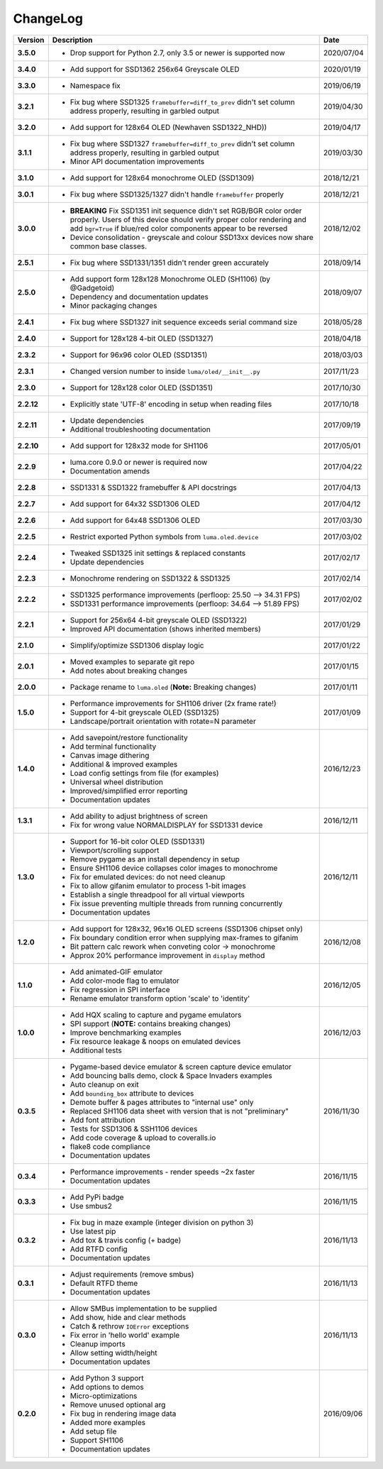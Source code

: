 ChangeLog
---------

+------------+---------------------------------------------------------------------+------------+
| Version    | Description                                                         | Date       |
+============+=====================================================================+============+
| **3.5.0**  | * Drop support for Python 2.7, only 3.5 or newer is supported now   | 2020/07/04 |
+------------+---------------------------------------------------------------------+------------+
| **3.4.0**  | * Add support for SSD1362 256x64 Greyscale OLED                     | 2020/01/19 |
+------------+---------------------------------------------------------------------+------------+
| **3.3.0**  | * Namespace fix                                                     | 2019/06/19 |
+------------+---------------------------------------------------------------------+------------+
| **3.2.1**  | * Fix bug where SSD1325 ``framebuffer=diff_to_prev`` didn't set     | 2019/04/30 |
|            |   column address properly, resulting in garbled output              |            |
+------------+---------------------------------------------------------------------+------------+
| **3.2.0**  | * Add support for 128x64 OLED (Newhaven SSD1322_NHD))               | 2019/04/17 |
+------------+---------------------------------------------------------------------+------------+
| **3.1.1**  | * Fix bug where SSD1327 ``framebuffer=diff_to_prev`` didn't set     | 2019/03/30 |
|            |   column address properly, resulting in garbled output              |            |
|            | * Minor API documentation improvements                              |            |
+------------+---------------------------------------------------------------------+------------+
| **3.1.0**  | * Add support for 128x64 monochrome OLED (SSD1309)                  | 2018/12/21 |
+------------+---------------------------------------------------------------------+------------+
| **3.0.1**  | * Fix bug where SSD1325/1327 didn't handle ``framebuffer`` properly | 2018/12/21 |
+------------+---------------------------------------------------------------------+------------+
| **3.0.0**  | * **BREAKING** Fix SSD1351 init sequence didn't set RGB/BGR color   | 2018/12/02 |
|            |   order properly. Users of this device should verify proper color   |            |
|            |   rendering and add ``bgr=True`` if blue/red color components       |            |
|            |   appear to be reversed                                             |            |
|            | * Device consolidation - greyscale and colour SSD13xx devices now   |            |
|            |   share common base classes.                                        |            |
+------------+---------------------------------------------------------------------+------------+
| **2.5.1**  | * Fix bug where SSD1331/1351 didn't render green accurately         | 2018/09/14 |
+------------+---------------------------------------------------------------------+------------+
| **2.5.0**  | * Add support form 128x128 Monochrome OLED (SH1106) (by @Gadgetoid) | 2018/09/07 |
|            | * Dependency and documentation updates                              |            |
|            | * Minor packaging changes                                           |            |
+------------+---------------------------------------------------------------------+------------+
| **2.4.1**  | * Fix bug where SSD1327 init sequence exceeds serial command size   | 2018/05/28 |
+------------+---------------------------------------------------------------------+------------+
| **2.4.0**  | * Support for 128x128 4-bit OLED (SSD1327)                          | 2018/04/18 |
+------------+---------------------------------------------------------------------+------------+
| **2.3.2**  | * Support for 96x96 color OLED (SSD1351)                            | 2018/03/03 |
+------------+---------------------------------------------------------------------+------------+
| **2.3.1**  | * Changed version number to inside ``luma/oled/__init__.py``        | 2017/11/23 |
+------------+---------------------------------------------------------------------+------------+
| **2.3.0**  | * Support for 128x128 color OLED (SSD1351)                          | 2017/10/30 |
+------------+---------------------------------------------------------------------+------------+
| **2.2.12** | * Explicitly state 'UTF-8' encoding in setup when reading files     | 2017/10/18 |
+------------+---------------------------------------------------------------------+------------+
| **2.2.11** | * Update dependencies                                               | 2017/09/19 |
|            | * Additional troubleshooting documentation                          |            |
+------------+---------------------------------------------------------------------+------------+
| **2.2.10** | * Add support for 128x32 mode for SH1106                            | 2017/05/01 |
+------------+---------------------------------------------------------------------+------------+
| **2.2.9**  | * luma.core 0.9.0 or newer is required now                          | 2017/04/22 |
|            | * Documentation amends                                              |            |
+------------+---------------------------------------------------------------------+------------+
| **2.2.8**  | * SSD1331 & SSD1322 framebuffer & API docstrings                    | 2017/04/13 |
+------------+---------------------------------------------------------------------+------------+
| **2.2.7**  | * Add support for 64x32 SSD1306 OLED                                | 2017/04/12 |
+------------+---------------------------------------------------------------------+------------+
| **2.2.6**  | * Add support for 64x48 SSD1306 OLED                                | 2017/03/30 |
+------------+---------------------------------------------------------------------+------------+
| **2.2.5**  | * Restrict exported Python symbols from ``luma.oled.device``        | 2017/03/02 |
+------------+---------------------------------------------------------------------+------------+
| **2.2.4**  | * Tweaked SSD1325 init settings & replaced constants                | 2017/02/17 |
|            | * Update dependencies                                               |            |
+------------+---------------------------------------------------------------------+------------+
| **2.2.3**  | * Monochrome rendering on SSD1322 & SSD1325                         | 2017/02/14 |
+------------+---------------------------------------------------------------------+------------+
| **2.2.2**  | * SSD1325 performance improvements (perfloop: 25.50 --> 34.31 FPS)  | 2017/02/02 |
|            | * SSD1331 performance improvements (perfloop: 34.64 --> 51.89 FPS)  |            |
+------------+---------------------------------------------------------------------+------------+
| **2.2.1**  | * Support for 256x64 4-bit greyscale OLED (SSD1322)                 | 2017/01/29 |
|            | * Improved API documentation (shows inherited members)              |            |
+------------+---------------------------------------------------------------------+------------+
| **2.1.0**  | * Simplify/optimize SSD1306 display logic                           | 2017/01/22 |
+------------+---------------------------------------------------------------------+------------+
| **2.0.1**  | * Moved examples to separate git repo                               | 2017/01/15 |
|            | * Add notes about breaking changes                                  |            |
+------------+---------------------------------------------------------------------+------------+
| **2.0.0**  | * Package rename to ``luma.oled`` (**Note:** Breaking changes)      | 2017/01/11 |
+------------+---------------------------------------------------------------------+------------+
| **1.5.0**  | * Performance improvements for SH1106 driver (2x frame rate!)       | 2017/01/09 |
|            | * Support for 4-bit greyscale OLED (SSD1325)                        |            |
|            | * Landscape/portrait orientation with rotate=N parameter            |            |
+------------+---------------------------------------------------------------------+------------+
| **1.4.0**  | * Add savepoint/restore functionality                               | 2016/12/23 |
|            | * Add terminal functionality                                        |            |
|            | * Canvas image dithering                                            |            |
|            | * Additional & improved examples                                    |            |
|            | * Load config settings from file (for examples)                     |            |
|            | * Universal wheel distribution                                      |            |
|            | * Improved/simplified error reporting                               |            |
|            | * Documentation updates                                             |            |
+------------+---------------------------------------------------------------------+------------+
| **1.3.1**  | * Add ability to adjust brightness of screen                        | 2016/12/11 |
|            | * Fix for wrong value NORMALDISPLAY for SSD1331 device              |            |
+------------+---------------------------------------------------------------------+------------+
| **1.3.0**  | * Support for 16-bit color OLED (SSD1331)                           | 2016/12/11 |
|            | * Viewport/scrolling support                                        |            |
|            | * Remove pygame as an install dependency in setup                   |            |
|            | * Ensure SH1106 device collapses color images to monochrome         |            |
|            | * Fix for emulated devices: do not need cleanup                     |            |
|            | * Fix to allow gifanim emulator to process 1-bit images             |            |
|            | * Establish a single threadpool for all virtual viewports           |            |
|            | * Fix issue preventing multiple threads from running concurrently   |            |
|            | * Documentation updates                                             |            |
+------------+---------------------------------------------------------------------+------------+
| **1.2.0**  | * Add support for 128x32, 96x16 OLED screens (SSD1306 chipset only) | 2016/12/08 |
|            | * Fix boundary condition error when supplying max-frames to gifanim |            |
|            | * Bit pattern calc rework when conveting color -> monochrome        |            |
|            | * Approx 20% performance improvement in ``display`` method          |            |
+------------+---------------------------------------------------------------------+------------+
| **1.1.0**  | * Add animated-GIF emulator                                         | 2016/12/05 |
|            | * Add color-mode flag to emulator                                   |            |
|            | * Fix regression in SPI interface                                   |            |
|            | * Rename emulator transform option 'scale' to 'identity'            |            |
+------------+---------------------------------------------------------------------+------------+
| **1.0.0**  | * Add HQX scaling to capture and pygame emulators                   | 2016/12/03 |
|            | * SPI support (**NOTE:** contains breaking changes)                 |            |
|            | * Improve benchmarking examples                                     |            |
|            | * Fix resource leakage & noops on emulated devices                  |            |
|            | * Additional tests                                                  |            |
+------------+---------------------------------------------------------------------+------------+
| **0.3.5**  | * Pygame-based device emulator & screen capture device emulator     | 2016/11/30 |
|            | * Add bouncing balls demo, clock & Space Invaders examples          |            |
|            | * Auto cleanup on exit                                              |            |
|            | * Add ``bounding_box`` attribute to devices                         |            |
|            | * Demote buffer & pages attributes to "internal use" only           |            |
|            | * Replaced SH1106 data sheet with version that is not "preliminary" |            |
|            | * Add font attribution                                              |            |
|            | * Tests for SSD1306 & SSH1106 devices                               |            |
|            | * Add code coverage & upload to coveralls.io                        |            |
|            | * flake8 code compliance                                            |            |
|            | * Documentation updates                                             |            |
+------------+---------------------------------------------------------------------+------------+
| **0.3.4**  | * Performance improvements - render speeds ~2x faster               | 2016/11/15 |
|            | * Documentation updates                                             |            |
+------------+---------------------------------------------------------------------+------------+
| **0.3.3**  | * Add PyPi badge                                                    | 2016/11/15 |
|            | * Use smbus2                                                        |            |
+------------+---------------------------------------------------------------------+------------+
| **0.3.2**  | * Fix bug in maze example (integer division on python 3)            | 2016/11/13 |
|            | * Use latest pip                                                    |            |
|            | * Add tox & travis config (+ badge)                                 |            |
|            | * Add RTFD config                                                   |            |
|            | * Documentation updates                                             |            |
+------------+---------------------------------------------------------------------+------------+
| **0.3.1**  | * Adjust requirements (remove smbus)                                | 2016/11/13 |
|            | * Default RTFD theme                                                |            |
|            | * Documentation updates                                             |            |
+------------+---------------------------------------------------------------------+------------+
| **0.3.0**  | * Allow SMBus implementation to be supplied                         | 2016/11/13 |
|            | * Add show, hide and clear methods                                  |            |
|            | * Catch & rethrow ``IOError`` exceptions                            |            |
|            | * Fix error in 'hello world' example                                |            |
|            | * Cleanup imports                                                   |            |
|            | * Allow setting width/height                                        |            |
|            | * Documentation updates                                             |            |
+------------+---------------------------------------------------------------------+------------+
| **0.2.0**  | * Add Python 3 support                                              | 2016/09/06 |
|            | * Add options to demos                                              |            |
|            | * Micro-optimizations                                               |            |
|            | * Remove unused optional arg                                        |            |
|            | * Fix bug in rendering image data                                   |            |
|            | * Added more examples                                               |            |
|            | * Add setup file                                                    |            |
|            | * Support SH1106                                                    |            |
|            | * Documentation updates                                             |            |
+------------+---------------------------------------------------------------------+------------+
